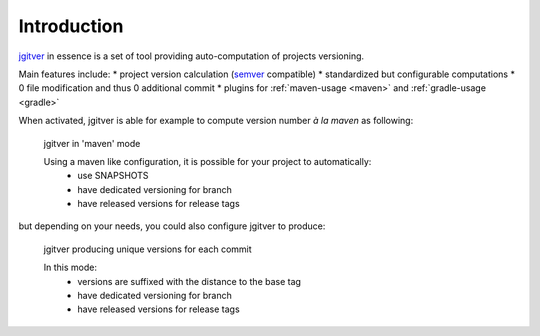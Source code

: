 Introduction
========================

`jgitver`_ in essence is a set of tool providing auto-computation of projects versioning.

Main features include:
* project version calculation (`semver`_ compatible)
* standardized but configurable computations
* 0 file modification and thus 0 additional commit
* plugins for :ref:`maven-usage <maven>` and :ref:`gradle-usage <gradle>`

When activated, jgitver is able for example to compute version number *à la maven* as following:

.. figure:: images/jgitver-maven-plugin-maven-mode.png

    jgitver in 'maven' mode

    Using a maven like configuration, it is possible for your project to automatically:
        * use SNAPSHOTS
        * have dedicated versioning for branch
        * have released versions for release tags

but depending on your needs, you could also configure jgitver to produce:

.. figure:: images/jgitver-maven-plugin-standard-inc.png

    jgitver producing unique versions for each commit

    In this mode:
        * versions are suffixed with the distance to the base tag
        * have dedicated versioning for branch
        * have released versions for release tags

.. _semver: http://semver.org/
.. _jgitver: https://github.com/jgitver/jgitver
